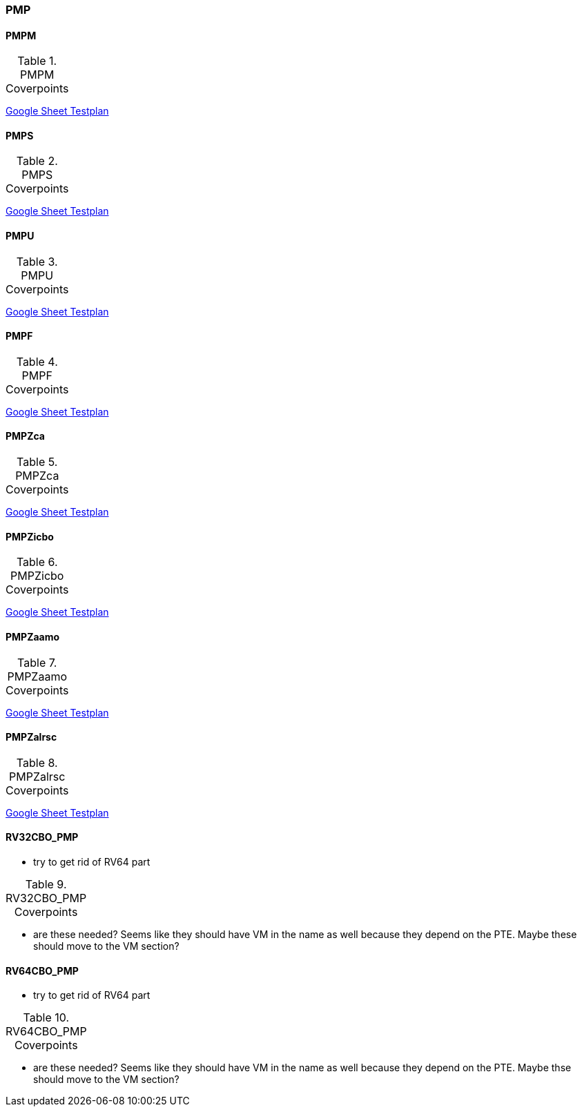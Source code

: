 
=== PMP

==== PMPM

[[t-PMPM-coverpoints]]
.PMPM Coverpoints
[options=header]
[%AUTOWIDTH]
,===
//include::{testplansdir}/PMPM.adoc[]
,===
https://docs.google.com/spreadsheets/d/1jvJCSf9vdZ23PEaaYETLxfwZoyq_PzpyJzIB1OhdhcQ/edit?gid=1474055416#gid=1474055416[Google Sheet Testplan]

==== PMPS

[[t-PMPS-coverpoints]]
.PMPS Coverpoints
[options=header]
[%AUTOWIDTH]
,===
//include::{testplansdir}/PMPS.adoc[]
,===
https://docs.google.com/spreadsheets/d/1jvJCSf9vdZ23PEaaYETLxfwZoyq_PzpyJzIB1OhdhcQ/edit?gid=1908943019#gid=1908943019[Google Sheet Testplan]

==== PMPU

[[t-PMPU-coverpoints]]
.PMPU Coverpoints
[options=header]
[%AUTOWIDTH]
,===
//include::{testplansdir}/PMPU.adoc[]
,===
https://docs.google.com/spreadsheets/d/1jvJCSf9vdZ23PEaaYETLxfwZoyq_PzpyJzIB1OhdhcQ/edit?gid=2072825600#gid=2072825600[Google Sheet Testplan]

==== PMPF

[[t-PMPF-coverpoints]]
.PMPF Coverpoints
[options=header]
[%AUTOWIDTH]
,===
//include::{testplansdir}/PMPF.adoc[]
,===
https://docs.google.com/spreadsheets/d/1jvJCSf9vdZ23PEaaYETLxfwZoyq_PzpyJzIB1OhdhcQ/edit?gid=1472001893#gid=1472001893[Google Sheet Testplan]

==== PMPZca

[[t-PMPZca-coverpoints]]
.PMPZca Coverpoints
[options=header]
[%AUTOWIDTH]
,===
//include::{testplansdir}/PMPZca.adoc[]
,===
https://docs.google.com/spreadsheets/d/1jvJCSf9vdZ23PEaaYETLxfwZoyq_PzpyJzIB1OhdhcQ/edit?gid=1336315481#gid=1336315481[Google Sheet Testplan]

==== PMPZicbo

[[t-PMPZicbo-coverpoints]]
.PMPZicbo Coverpoints
[options=header]
[%AUTOWIDTH]
,===
//include::{testplansdir}/PMPZicbo.adoc[]
,===
https://docs.google.com/spreadsheets/d/1jvJCSf9vdZ23PEaaYETLxfwZoyq_PzpyJzIB1OhdhcQ/edit?gid=1958410505#gid=1958410505[Google Sheet Testplan]

==== PMPZaamo

[[t-PMPZaamo-coverpoints]]
.PMPZaamo Coverpoints
[options=header]
[%AUTOWIDTH]
,===
//include::{testplansdir}/PMPZaamo.adoc[]
,===
https://docs.google.com/spreadsheets/d/1jvJCSf9vdZ23PEaaYETLxfwZoyq_PzpyJzIB1OhdhcQ/edit?gid=343093009#gid=343093009[Google Sheet Testplan]

==== PMPZalrsc

[[t-PMPZalrsc-coverpoints]]
.PMPZalrsc Coverpoints
[options=header]
[%AUTOWIDTH]
,===
//include::{testplansdir}/PMPZalrsc.adoc[]
,===
https://docs.google.com/spreadsheets/d/1jvJCSf9vdZ23PEaaYETLxfwZoyq_PzpyJzIB1OhdhcQ/edit?gid=613653829#gid=613653829[Google Sheet Testplan]

==== RV32CBO_PMP

*** try to get rid of RV64 part

[[t-RV32CBO_PMP-coverpoints]]
.RV32CBO_PMP Coverpoints
[options=header]
[%AUTOWIDTH]
,===
//include::{testplansdir}/RV32CBO_PMP.adoc[]
,===

*** are these needed?  Seems like they should have VM in the name as well
because they depend on the PTE.  Maybe these should move to the VM section?

==== RV64CBO_PMP

*** try to get rid of RV64 part

[[t-RV64CBO_PMP-coverpoints]]
.RV64CBO_PMP Coverpoints
[options=header]
[%AUTOWIDTH]
,===
//include::{testplansdir}/RV64CBO_PMP.adoc[]
,===

*** are these needed?  Seems like they should have VM in the name as well
because they depend on the PTE.  Maybe thse should move to the VM section?
